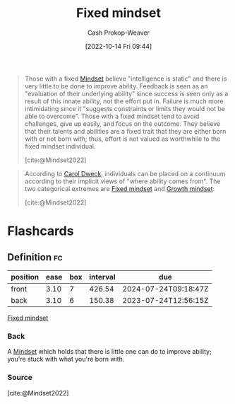 :PROPERTIES:
:ID:       3a203296-7538-4986-a360-0db64356c9f5
:LAST_MODIFIED: [2023-05-24 Wed 13:22]
:END:
#+title: Fixed mindset
#+hugo_custom_front_matter: :slug "3a203296-7538-4986-a360-0db64356c9f5"
#+author: Cash Prokop-Weaver
#+date: [2022-10-14 Fri 09:44]
#+filetags: :concept:

#+begin_quote
Those with a fixed [[id:2a7e775a-5f6e-4b25-a5d5-b50fbe2bd783][Mindset]] believe "intelligence is static" and there is very little to be done to improve ability. Feedback is seen as an "evaluation of their underlying ability" since success is seen only as a result of this innate ability, not the effort put in. Failure is much more intimidating since it "suggests constraints or limits they would not be able to overcome". Those with a fixed mindset tend to avoid challenges, give up easily, and focus on the outcome. They believe that their talents and abilities are a fixed trait that they are either born with or not born with; thus, effort is not valued as worthwhile to the fixed mindset individual.

[cite:@Mindset2022]
#+end_quote

#+begin_quote
According to [[id:e1dbf248-511f-4518-aba6-8eeb1c6bbeb3][Carol Dweck]], individuals can be placed on a continuum according to their implicit views of "where ability comes from". The two categorical extremes are [[id:3a203296-7538-4986-a360-0db64356c9f5][Fixed mindset]] and [[id:c19c4cf1-9304-46b7-9441-8fed0ed17a57][Growth mindset]].

[cite:@Mindset2022]
#+end_quote

* Flashcards
** Definition :fc:
:PROPERTIES:
:CREATED: [2022-10-14 Fri 09:46]
:FC_CREATED: 2022-10-14T16:46:57Z
:FC_TYPE:  double
:ID:       1fdff1a2-0068-4814-b02e-dbf41fab922f
:END:
:REVIEW_DATA:
| position | ease | box | interval | due                  |
|----------+------+-----+----------+----------------------|
| front    | 3.10 |   7 |   426.54 | 2024-07-24T09:18:47Z |
| back     | 3.10 |   6 |   150.38 | 2023-07-24T12:56:15Z |
:END:

[[id:3a203296-7538-4986-a360-0db64356c9f5][Fixed mindset]]

*** Back

A [[id:2a7e775a-5f6e-4b25-a5d5-b50fbe2bd783][Mindset]] which holds that there is little one can do to improve ability; you're stuck with what you're born with.
*** Source
[cite:@Mindset2022]
#+print_bibliography: